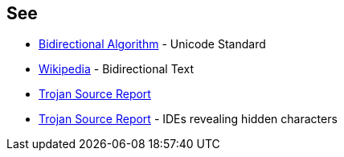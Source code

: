 == See

* https://unicode.org/reports/tr9/[Bidirectional Algorithm] - Unicode Standard
* https://en.wikipedia.org/wiki/Bidirectional_text[Wikipedia] - Bidirectional Text
* https://www.trojansource.codes/trojan-source.pdf[Trojan Source Report]
* https://www.trojansource.codes/trojan-source.pdf#page=15[Trojan Source Report] - IDEs revealing hidden characters 

